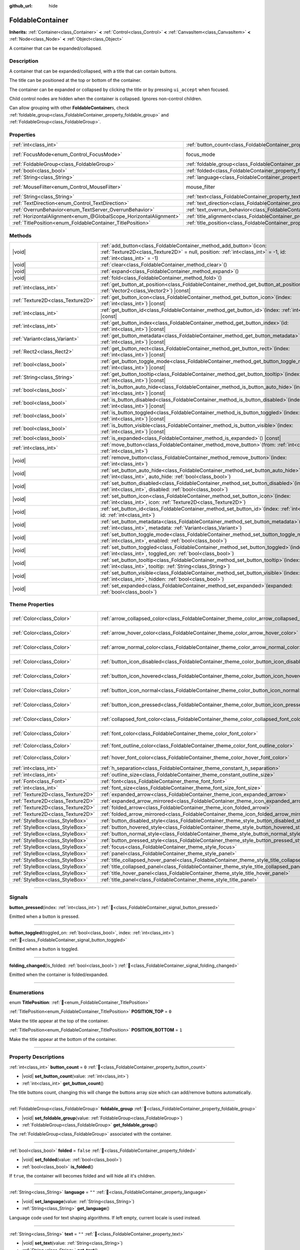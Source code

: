 :github_url: hide

.. meta::
	:keywords: expandable, collapsible, collapse

.. DO NOT EDIT THIS FILE!!!
.. Generated automatically from Godot engine sources.
.. Generator: https://github.com/blazium-engine/blazium/tree/4.3/doc/tools/make_rst.py.
.. XML source: https://github.com/blazium-engine/blazium/tree/4.3/doc/classes/FoldableContainer.xml.

.. _class_FoldableContainer:

FoldableContainer
=================

**Inherits:** :ref:`Container<class_Container>` **<** :ref:`Control<class_Control>` **<** :ref:`CanvasItem<class_CanvasItem>` **<** :ref:`Node<class_Node>` **<** :ref:`Object<class_Object>`

A container that can be expanded/collapsed.

.. rst-class:: classref-introduction-group

Description
-----------

A container that can be expanded/collapsed, with a title that can contain buttons.

The title can be positioned at the top or bottom of the container.

The container can be expanded or collapsed by clicking the title or by pressing ``ui_accept`` when focused.

Child control nodes are hidden when the container is collapsed. Ignores non-control children.

Can allow grouping with other **FoldableContainer**\ s, check :ref:`foldable_group<class_FoldableContainer_property_foldable_group>` and :ref:`FoldableGroup<class_FoldableGroup>`.

.. rst-class:: classref-reftable-group

Properties
----------

.. table::
   :widths: auto

   +-------------------------------------------------------------------+--------------------------------------------------------------------------------------+-----------------------------------------------------------------------+
   | :ref:`int<class_int>`                                             | :ref:`button_count<class_FoldableContainer_property_button_count>`                   | ``0``                                                                 |
   +-------------------------------------------------------------------+--------------------------------------------------------------------------------------+-----------------------------------------------------------------------+
   | :ref:`FocusMode<enum_Control_FocusMode>`                          | focus_mode                                                                           | ``2`` (overrides :ref:`Control<class_Control_property_focus_mode>`)   |
   +-------------------------------------------------------------------+--------------------------------------------------------------------------------------+-----------------------------------------------------------------------+
   | :ref:`FoldableGroup<class_FoldableGroup>`                         | :ref:`foldable_group<class_FoldableContainer_property_foldable_group>`               |                                                                       |
   +-------------------------------------------------------------------+--------------------------------------------------------------------------------------+-----------------------------------------------------------------------+
   | :ref:`bool<class_bool>`                                           | :ref:`folded<class_FoldableContainer_property_folded>`                               | ``false``                                                             |
   +-------------------------------------------------------------------+--------------------------------------------------------------------------------------+-----------------------------------------------------------------------+
   | :ref:`String<class_String>`                                       | :ref:`language<class_FoldableContainer_property_language>`                           | ``""``                                                                |
   +-------------------------------------------------------------------+--------------------------------------------------------------------------------------+-----------------------------------------------------------------------+
   | :ref:`MouseFilter<enum_Control_MouseFilter>`                      | mouse_filter                                                                         | ``0`` (overrides :ref:`Control<class_Control_property_mouse_filter>`) |
   +-------------------------------------------------------------------+--------------------------------------------------------------------------------------+-----------------------------------------------------------------------+
   | :ref:`String<class_String>`                                       | :ref:`text<class_FoldableContainer_property_text>`                                   | ``""``                                                                |
   +-------------------------------------------------------------------+--------------------------------------------------------------------------------------+-----------------------------------------------------------------------+
   | :ref:`TextDirection<enum_Control_TextDirection>`                  | :ref:`text_direction<class_FoldableContainer_property_text_direction>`               | ``0``                                                                 |
   +-------------------------------------------------------------------+--------------------------------------------------------------------------------------+-----------------------------------------------------------------------+
   | :ref:`OverrunBehavior<enum_TextServer_OverrunBehavior>`           | :ref:`text_overrun_behavior<class_FoldableContainer_property_text_overrun_behavior>` | ``0``                                                                 |
   +-------------------------------------------------------------------+--------------------------------------------------------------------------------------+-----------------------------------------------------------------------+
   | :ref:`HorizontalAlignment<enum_@GlobalScope_HorizontalAlignment>` | :ref:`title_alignment<class_FoldableContainer_property_title_alignment>`             | ``0``                                                                 |
   +-------------------------------------------------------------------+--------------------------------------------------------------------------------------+-----------------------------------------------------------------------+
   | :ref:`TitlePosition<enum_FoldableContainer_TitlePosition>`        | :ref:`title_position<class_FoldableContainer_property_title_position>`               | ``0``                                                                 |
   +-------------------------------------------------------------------+--------------------------------------------------------------------------------------+-----------------------------------------------------------------------+

.. rst-class:: classref-reftable-group

Methods
-------

.. table::
   :widths: auto

   +-----------------------------------+---------------------------------------------------------------------------------------------------------------------------------------------------------------------------------------------+
   | |void|                            | :ref:`add_button<class_FoldableContainer_method_add_button>`\ (\ icon\: :ref:`Texture2D<class_Texture2D>` = null, position\: :ref:`int<class_int>` = -1, id\: :ref:`int<class_int>` = -1\ ) |
   +-----------------------------------+---------------------------------------------------------------------------------------------------------------------------------------------------------------------------------------------+
   | |void|                            | :ref:`clear<class_FoldableContainer_method_clear>`\ (\ )                                                                                                                                    |
   +-----------------------------------+---------------------------------------------------------------------------------------------------------------------------------------------------------------------------------------------+
   | |void|                            | :ref:`expand<class_FoldableContainer_method_expand>`\ (\ )                                                                                                                                  |
   +-----------------------------------+---------------------------------------------------------------------------------------------------------------------------------------------------------------------------------------------+
   | |void|                            | :ref:`fold<class_FoldableContainer_method_fold>`\ (\ )                                                                                                                                      |
   +-----------------------------------+---------------------------------------------------------------------------------------------------------------------------------------------------------------------------------------------+
   | :ref:`int<class_int>`             | :ref:`get_button_at_position<class_FoldableContainer_method_get_button_at_position>`\ (\ position\: :ref:`Vector2<class_Vector2>`\ ) |const|                                                |
   +-----------------------------------+---------------------------------------------------------------------------------------------------------------------------------------------------------------------------------------------+
   | :ref:`Texture2D<class_Texture2D>` | :ref:`get_button_icon<class_FoldableContainer_method_get_button_icon>`\ (\ index\: :ref:`int<class_int>`\ ) |const|                                                                         |
   +-----------------------------------+---------------------------------------------------------------------------------------------------------------------------------------------------------------------------------------------+
   | :ref:`int<class_int>`             | :ref:`get_button_id<class_FoldableContainer_method_get_button_id>`\ (\ index\: :ref:`int<class_int>`\ ) |const|                                                                             |
   +-----------------------------------+---------------------------------------------------------------------------------------------------------------------------------------------------------------------------------------------+
   | :ref:`int<class_int>`             | :ref:`get_button_index<class_FoldableContainer_method_get_button_index>`\ (\ id\: :ref:`int<class_int>`\ ) |const|                                                                          |
   +-----------------------------------+---------------------------------------------------------------------------------------------------------------------------------------------------------------------------------------------+
   | :ref:`Variant<class_Variant>`     | :ref:`get_button_metadata<class_FoldableContainer_method_get_button_metadata>`\ (\ index\: :ref:`int<class_int>`\ ) |const|                                                                 |
   +-----------------------------------+---------------------------------------------------------------------------------------------------------------------------------------------------------------------------------------------+
   | :ref:`Rect2<class_Rect2>`         | :ref:`get_button_rect<class_FoldableContainer_method_get_button_rect>`\ (\ index\: :ref:`int<class_int>`\ ) |const|                                                                         |
   +-----------------------------------+---------------------------------------------------------------------------------------------------------------------------------------------------------------------------------------------+
   | :ref:`bool<class_bool>`           | :ref:`get_button_toggle_mode<class_FoldableContainer_method_get_button_toggle_mode>`\ (\ index\: :ref:`int<class_int>`\ ) |const|                                                           |
   +-----------------------------------+---------------------------------------------------------------------------------------------------------------------------------------------------------------------------------------------+
   | :ref:`String<class_String>`       | :ref:`get_button_tooltip<class_FoldableContainer_method_get_button_tooltip>`\ (\ index\: :ref:`int<class_int>`\ ) |const|                                                                   |
   +-----------------------------------+---------------------------------------------------------------------------------------------------------------------------------------------------------------------------------------------+
   | :ref:`bool<class_bool>`           | :ref:`is_button_auto_hide<class_FoldableContainer_method_is_button_auto_hide>`\ (\ index\: :ref:`int<class_int>`\ ) |const|                                                                 |
   +-----------------------------------+---------------------------------------------------------------------------------------------------------------------------------------------------------------------------------------------+
   | :ref:`bool<class_bool>`           | :ref:`is_button_disabled<class_FoldableContainer_method_is_button_disabled>`\ (\ index\: :ref:`int<class_int>`\ ) |const|                                                                   |
   +-----------------------------------+---------------------------------------------------------------------------------------------------------------------------------------------------------------------------------------------+
   | :ref:`bool<class_bool>`           | :ref:`is_button_toggled<class_FoldableContainer_method_is_button_toggled>`\ (\ index\: :ref:`int<class_int>`\ ) |const|                                                                     |
   +-----------------------------------+---------------------------------------------------------------------------------------------------------------------------------------------------------------------------------------------+
   | :ref:`bool<class_bool>`           | :ref:`is_button_visible<class_FoldableContainer_method_is_button_visible>`\ (\ index\: :ref:`int<class_int>`\ ) |const|                                                                     |
   +-----------------------------------+---------------------------------------------------------------------------------------------------------------------------------------------------------------------------------------------+
   | :ref:`bool<class_bool>`           | :ref:`is_expanded<class_FoldableContainer_method_is_expanded>`\ (\ ) |const|                                                                                                                |
   +-----------------------------------+---------------------------------------------------------------------------------------------------------------------------------------------------------------------------------------------+
   | :ref:`int<class_int>`             | :ref:`move_button<class_FoldableContainer_method_move_button>`\ (\ from\: :ref:`int<class_int>`, to\: :ref:`int<class_int>`\ )                                                              |
   +-----------------------------------+---------------------------------------------------------------------------------------------------------------------------------------------------------------------------------------------+
   | |void|                            | :ref:`remove_button<class_FoldableContainer_method_remove_button>`\ (\ index\: :ref:`int<class_int>`\ )                                                                                     |
   +-----------------------------------+---------------------------------------------------------------------------------------------------------------------------------------------------------------------------------------------+
   | |void|                            | :ref:`set_button_auto_hide<class_FoldableContainer_method_set_button_auto_hide>`\ (\ index\: :ref:`int<class_int>`, auto_hide\: :ref:`bool<class_bool>`\ )                                  |
   +-----------------------------------+---------------------------------------------------------------------------------------------------------------------------------------------------------------------------------------------+
   | |void|                            | :ref:`set_button_disabled<class_FoldableContainer_method_set_button_disabled>`\ (\ index\: :ref:`int<class_int>`, disabled\: :ref:`bool<class_bool>`\ )                                     |
   +-----------------------------------+---------------------------------------------------------------------------------------------------------------------------------------------------------------------------------------------+
   | |void|                            | :ref:`set_button_icon<class_FoldableContainer_method_set_button_icon>`\ (\ index\: :ref:`int<class_int>`, icon\: :ref:`Texture2D<class_Texture2D>`\ )                                       |
   +-----------------------------------+---------------------------------------------------------------------------------------------------------------------------------------------------------------------------------------------+
   | |void|                            | :ref:`set_button_id<class_FoldableContainer_method_set_button_id>`\ (\ index\: :ref:`int<class_int>`, id\: :ref:`int<class_int>`\ )                                                         |
   +-----------------------------------+---------------------------------------------------------------------------------------------------------------------------------------------------------------------------------------------+
   | |void|                            | :ref:`set_button_metadata<class_FoldableContainer_method_set_button_metadata>`\ (\ index\: :ref:`int<class_int>`, metadata\: :ref:`Variant<class_Variant>`\ )                               |
   +-----------------------------------+---------------------------------------------------------------------------------------------------------------------------------------------------------------------------------------------+
   | |void|                            | :ref:`set_button_toggle_mode<class_FoldableContainer_method_set_button_toggle_mode>`\ (\ index\: :ref:`int<class_int>`, enabled\: :ref:`bool<class_bool>`\ )                                |
   +-----------------------------------+---------------------------------------------------------------------------------------------------------------------------------------------------------------------------------------------+
   | |void|                            | :ref:`set_button_toggled<class_FoldableContainer_method_set_button_toggled>`\ (\ index\: :ref:`int<class_int>`, toggled_on\: :ref:`bool<class_bool>`\ )                                     |
   +-----------------------------------+---------------------------------------------------------------------------------------------------------------------------------------------------------------------------------------------+
   | |void|                            | :ref:`set_button_tooltip<class_FoldableContainer_method_set_button_tooltip>`\ (\ index\: :ref:`int<class_int>`, tooltip\: :ref:`String<class_String>`\ )                                    |
   +-----------------------------------+---------------------------------------------------------------------------------------------------------------------------------------------------------------------------------------------+
   | |void|                            | :ref:`set_button_visible<class_FoldableContainer_method_set_button_visible>`\ (\ index\: :ref:`int<class_int>`, hidden\: :ref:`bool<class_bool>`\ )                                         |
   +-----------------------------------+---------------------------------------------------------------------------------------------------------------------------------------------------------------------------------------------+
   | |void|                            | :ref:`set_expanded<class_FoldableContainer_method_set_expanded>`\ (\ expanded\: :ref:`bool<class_bool>`\ )                                                                                  |
   +-----------------------------------+---------------------------------------------------------------------------------------------------------------------------------------------------------------------------------------------+

.. rst-class:: classref-reftable-group

Theme Properties
----------------

.. table::
   :widths: auto

   +-----------------------------------+-----------------------------------------------------------------------------------------------------+-------------------------------------+
   | :ref:`Color<class_Color>`         | :ref:`arrow_collapsed_color<class_FoldableContainer_theme_color_arrow_collapsed_color>`             | ``Color(0.226, 0.478, 0.921, 1)``   |
   +-----------------------------------+-----------------------------------------------------------------------------------------------------+-------------------------------------+
   | :ref:`Color<class_Color>`         | :ref:`arrow_hover_color<class_FoldableContainer_theme_color_arrow_hover_color>`                     | ``Color(0.875, 0.875, 0.875, 1)``   |
   +-----------------------------------+-----------------------------------------------------------------------------------------------------+-------------------------------------+
   | :ref:`Color<class_Color>`         | :ref:`arrow_normal_color<class_FoldableContainer_theme_color_arrow_normal_color>`                   | ``Color(0.875, 0.875, 0.875, 0.8)`` |
   +-----------------------------------+-----------------------------------------------------------------------------------------------------+-------------------------------------+
   | :ref:`Color<class_Color>`         | :ref:`button_icon_disabled<class_FoldableContainer_theme_color_button_icon_disabled>`               | ``Color(0.875, 0.875, 0.875, 0.4)`` |
   +-----------------------------------+-----------------------------------------------------------------------------------------------------+-------------------------------------+
   | :ref:`Color<class_Color>`         | :ref:`button_icon_hovered<class_FoldableContainer_theme_color_button_icon_hovered>`                 | ``Color(0.875, 0.875, 0.875, 1)``   |
   +-----------------------------------+-----------------------------------------------------------------------------------------------------+-------------------------------------+
   | :ref:`Color<class_Color>`         | :ref:`button_icon_normal<class_FoldableContainer_theme_color_button_icon_normal>`                   | ``Color(0.875, 0.875, 0.875, 0.8)`` |
   +-----------------------------------+-----------------------------------------------------------------------------------------------------+-------------------------------------+
   | :ref:`Color<class_Color>`         | :ref:`button_icon_pressed<class_FoldableContainer_theme_color_button_icon_pressed>`                 | ``Color(0.226, 0.478, 0.921, 1)``   |
   +-----------------------------------+-----------------------------------------------------------------------------------------------------+-------------------------------------+
   | :ref:`Color<class_Color>`         | :ref:`collapsed_font_color<class_FoldableContainer_theme_color_collapsed_font_color>`               | ``Color(0.226, 0.478, 0.921, 1)``   |
   +-----------------------------------+-----------------------------------------------------------------------------------------------------+-------------------------------------+
   | :ref:`Color<class_Color>`         | :ref:`font_color<class_FoldableContainer_theme_color_font_color>`                                   | ``Color(0.875, 0.875, 0.875, 0.8)`` |
   +-----------------------------------+-----------------------------------------------------------------------------------------------------+-------------------------------------+
   | :ref:`Color<class_Color>`         | :ref:`font_outline_color<class_FoldableContainer_theme_color_font_outline_color>`                   | ``Color(0, 0, 0, 1)``               |
   +-----------------------------------+-----------------------------------------------------------------------------------------------------+-------------------------------------+
   | :ref:`Color<class_Color>`         | :ref:`hover_font_color<class_FoldableContainer_theme_color_hover_font_color>`                       | ``Color(0.875, 0.875, 0.875, 1)``   |
   +-----------------------------------+-----------------------------------------------------------------------------------------------------+-------------------------------------+
   | :ref:`int<class_int>`             | :ref:`h_separation<class_FoldableContainer_theme_constant_h_separation>`                            | ``4``                               |
   +-----------------------------------+-----------------------------------------------------------------------------------------------------+-------------------------------------+
   | :ref:`int<class_int>`             | :ref:`outline_size<class_FoldableContainer_theme_constant_outline_size>`                            | ``0``                               |
   +-----------------------------------+-----------------------------------------------------------------------------------------------------+-------------------------------------+
   | :ref:`Font<class_Font>`           | :ref:`font<class_FoldableContainer_theme_font_font>`                                                |                                     |
   +-----------------------------------+-----------------------------------------------------------------------------------------------------+-------------------------------------+
   | :ref:`int<class_int>`             | :ref:`font_size<class_FoldableContainer_theme_font_size_font_size>`                                 |                                     |
   +-----------------------------------+-----------------------------------------------------------------------------------------------------+-------------------------------------+
   | :ref:`Texture2D<class_Texture2D>` | :ref:`expanded_arrow<class_FoldableContainer_theme_icon_expanded_arrow>`                            |                                     |
   +-----------------------------------+-----------------------------------------------------------------------------------------------------+-------------------------------------+
   | :ref:`Texture2D<class_Texture2D>` | :ref:`expanded_arrow_mirrored<class_FoldableContainer_theme_icon_expanded_arrow_mirrored>`          |                                     |
   +-----------------------------------+-----------------------------------------------------------------------------------------------------+-------------------------------------+
   | :ref:`Texture2D<class_Texture2D>` | :ref:`folded_arrow<class_FoldableContainer_theme_icon_folded_arrow>`                                |                                     |
   +-----------------------------------+-----------------------------------------------------------------------------------------------------+-------------------------------------+
   | :ref:`Texture2D<class_Texture2D>` | :ref:`folded_arrow_mirrored<class_FoldableContainer_theme_icon_folded_arrow_mirrored>`              |                                     |
   +-----------------------------------+-----------------------------------------------------------------------------------------------------+-------------------------------------+
   | :ref:`StyleBox<class_StyleBox>`   | :ref:`button_disabled_style<class_FoldableContainer_theme_style_button_disabled_style>`             |                                     |
   +-----------------------------------+-----------------------------------------------------------------------------------------------------+-------------------------------------+
   | :ref:`StyleBox<class_StyleBox>`   | :ref:`button_hovered_style<class_FoldableContainer_theme_style_button_hovered_style>`               |                                     |
   +-----------------------------------+-----------------------------------------------------------------------------------------------------+-------------------------------------+
   | :ref:`StyleBox<class_StyleBox>`   | :ref:`button_normal_style<class_FoldableContainer_theme_style_button_normal_style>`                 |                                     |
   +-----------------------------------+-----------------------------------------------------------------------------------------------------+-------------------------------------+
   | :ref:`StyleBox<class_StyleBox>`   | :ref:`button_pressed_style<class_FoldableContainer_theme_style_button_pressed_style>`               |                                     |
   +-----------------------------------+-----------------------------------------------------------------------------------------------------+-------------------------------------+
   | :ref:`StyleBox<class_StyleBox>`   | :ref:`focus<class_FoldableContainer_theme_style_focus>`                                             |                                     |
   +-----------------------------------+-----------------------------------------------------------------------------------------------------+-------------------------------------+
   | :ref:`StyleBox<class_StyleBox>`   | :ref:`panel<class_FoldableContainer_theme_style_panel>`                                             |                                     |
   +-----------------------------------+-----------------------------------------------------------------------------------------------------+-------------------------------------+
   | :ref:`StyleBox<class_StyleBox>`   | :ref:`title_collapsed_hover_panel<class_FoldableContainer_theme_style_title_collapsed_hover_panel>` |                                     |
   +-----------------------------------+-----------------------------------------------------------------------------------------------------+-------------------------------------+
   | :ref:`StyleBox<class_StyleBox>`   | :ref:`title_collapsed_panel<class_FoldableContainer_theme_style_title_collapsed_panel>`             |                                     |
   +-----------------------------------+-----------------------------------------------------------------------------------------------------+-------------------------------------+
   | :ref:`StyleBox<class_StyleBox>`   | :ref:`title_hover_panel<class_FoldableContainer_theme_style_title_hover_panel>`                     |                                     |
   +-----------------------------------+-----------------------------------------------------------------------------------------------------+-------------------------------------+
   | :ref:`StyleBox<class_StyleBox>`   | :ref:`title_panel<class_FoldableContainer_theme_style_title_panel>`                                 |                                     |
   +-----------------------------------+-----------------------------------------------------------------------------------------------------+-------------------------------------+

.. rst-class:: classref-section-separator

----

.. rst-class:: classref-descriptions-group

Signals
-------

.. _class_FoldableContainer_signal_button_pressed:

.. rst-class:: classref-signal

**button_pressed**\ (\ index\: :ref:`int<class_int>`\ ) :ref:`🔗<class_FoldableContainer_signal_button_pressed>`

Emitted when a button is pressed.

.. rst-class:: classref-item-separator

----

.. _class_FoldableContainer_signal_button_toggled:

.. rst-class:: classref-signal

**button_toggled**\ (\ toggled_on\: :ref:`bool<class_bool>`, index\: :ref:`int<class_int>`\ ) :ref:`🔗<class_FoldableContainer_signal_button_toggled>`

Emitted when a button is toggled.

.. rst-class:: classref-item-separator

----

.. _class_FoldableContainer_signal_folding_changed:

.. rst-class:: classref-signal

**folding_changed**\ (\ is_folded\: :ref:`bool<class_bool>`\ ) :ref:`🔗<class_FoldableContainer_signal_folding_changed>`

Emitted when the container is folded/expanded.

.. rst-class:: classref-section-separator

----

.. rst-class:: classref-descriptions-group

Enumerations
------------

.. _enum_FoldableContainer_TitlePosition:

.. rst-class:: classref-enumeration

enum **TitlePosition**: :ref:`🔗<enum_FoldableContainer_TitlePosition>`

.. _class_FoldableContainer_constant_POSITION_TOP:

.. rst-class:: classref-enumeration-constant

:ref:`TitlePosition<enum_FoldableContainer_TitlePosition>` **POSITION_TOP** = ``0``

Make the title appear at the top of the container.

.. _class_FoldableContainer_constant_POSITION_BOTTOM:

.. rst-class:: classref-enumeration-constant

:ref:`TitlePosition<enum_FoldableContainer_TitlePosition>` **POSITION_BOTTOM** = ``1``

Make the title appear at the bottom of the container.

.. rst-class:: classref-section-separator

----

.. rst-class:: classref-descriptions-group

Property Descriptions
---------------------

.. _class_FoldableContainer_property_button_count:

.. rst-class:: classref-property

:ref:`int<class_int>` **button_count** = ``0`` :ref:`🔗<class_FoldableContainer_property_button_count>`

.. rst-class:: classref-property-setget

- |void| **set_button_count**\ (\ value\: :ref:`int<class_int>`\ )
- :ref:`int<class_int>` **get_button_count**\ (\ )

The title buttons count, changing this will change the buttons array size which can add/remove buttons automatically.

.. rst-class:: classref-item-separator

----

.. _class_FoldableContainer_property_foldable_group:

.. rst-class:: classref-property

:ref:`FoldableGroup<class_FoldableGroup>` **foldable_group** :ref:`🔗<class_FoldableContainer_property_foldable_group>`

.. rst-class:: classref-property-setget

- |void| **set_foldable_group**\ (\ value\: :ref:`FoldableGroup<class_FoldableGroup>`\ )
- :ref:`FoldableGroup<class_FoldableGroup>` **get_foldable_group**\ (\ )

The :ref:`FoldableGroup<class_FoldableGroup>` associated with the container.

.. rst-class:: classref-item-separator

----

.. _class_FoldableContainer_property_folded:

.. rst-class:: classref-property

:ref:`bool<class_bool>` **folded** = ``false`` :ref:`🔗<class_FoldableContainer_property_folded>`

.. rst-class:: classref-property-setget

- |void| **set_folded**\ (\ value\: :ref:`bool<class_bool>`\ )
- :ref:`bool<class_bool>` **is_folded**\ (\ )

If ``true``, the container will becomes folded and will hide all it's children.

.. rst-class:: classref-item-separator

----

.. _class_FoldableContainer_property_language:

.. rst-class:: classref-property

:ref:`String<class_String>` **language** = ``""`` :ref:`🔗<class_FoldableContainer_property_language>`

.. rst-class:: classref-property-setget

- |void| **set_language**\ (\ value\: :ref:`String<class_String>`\ )
- :ref:`String<class_String>` **get_language**\ (\ )

Language code used for text shaping algorithms. If left empty, current locale is used instead.

.. rst-class:: classref-item-separator

----

.. _class_FoldableContainer_property_text:

.. rst-class:: classref-property

:ref:`String<class_String>` **text** = ``""`` :ref:`🔗<class_FoldableContainer_property_text>`

.. rst-class:: classref-property-setget

- |void| **set_text**\ (\ value\: :ref:`String<class_String>`\ )
- :ref:`String<class_String>` **get_text**\ (\ )

The Container's title text.

.. rst-class:: classref-item-separator

----

.. _class_FoldableContainer_property_text_direction:

.. rst-class:: classref-property

:ref:`TextDirection<enum_Control_TextDirection>` **text_direction** = ``0`` :ref:`🔗<class_FoldableContainer_property_text_direction>`

.. rst-class:: classref-property-setget

- |void| **set_text_direction**\ (\ value\: :ref:`TextDirection<enum_Control_TextDirection>`\ )
- :ref:`TextDirection<enum_Control_TextDirection>` **get_text_direction**\ (\ )

Base text writing direction.

.. rst-class:: classref-item-separator

----

.. _class_FoldableContainer_property_text_overrun_behavior:

.. rst-class:: classref-property

:ref:`OverrunBehavior<enum_TextServer_OverrunBehavior>` **text_overrun_behavior** = ``0`` :ref:`🔗<class_FoldableContainer_property_text_overrun_behavior>`

.. rst-class:: classref-property-setget

- |void| **set_text_overrun_behavior**\ (\ value\: :ref:`OverrunBehavior<enum_TextServer_OverrunBehavior>`\ )
- :ref:`OverrunBehavior<enum_TextServer_OverrunBehavior>` **get_text_overrun_behavior**\ (\ )

Defines the behavior of the **FoldableContainer** when the text is longer than the available space.

.. rst-class:: classref-item-separator

----

.. _class_FoldableContainer_property_title_alignment:

.. rst-class:: classref-property

:ref:`HorizontalAlignment<enum_@GlobalScope_HorizontalAlignment>` **title_alignment** = ``0`` :ref:`🔗<class_FoldableContainer_property_title_alignment>`

.. rst-class:: classref-property-setget

- |void| **set_title_alignment**\ (\ value\: :ref:`HorizontalAlignment<enum_@GlobalScope_HorizontalAlignment>`\ )
- :ref:`HorizontalAlignment<enum_@GlobalScope_HorizontalAlignment>` **get_title_alignment**\ (\ )

Title's horizontal text alignment as defined in the :ref:`HorizontalAlignment<enum_@GlobalScope_HorizontalAlignment>` enum.

.. rst-class:: classref-item-separator

----

.. _class_FoldableContainer_property_title_position:

.. rst-class:: classref-property

:ref:`TitlePosition<enum_FoldableContainer_TitlePosition>` **title_position** = ``0`` :ref:`🔗<class_FoldableContainer_property_title_position>`

.. rst-class:: classref-property-setget

- |void| **set_title_position**\ (\ value\: :ref:`TitlePosition<enum_FoldableContainer_TitlePosition>`\ )
- :ref:`TitlePosition<enum_FoldableContainer_TitlePosition>` **get_title_position**\ (\ )

Title's position as defined in the :ref:`TitlePosition<enum_FoldableContainer_TitlePosition>` enum.

.. rst-class:: classref-section-separator

----

.. rst-class:: classref-descriptions-group

Method Descriptions
-------------------

.. _class_FoldableContainer_method_add_button:

.. rst-class:: classref-method

|void| **add_button**\ (\ icon\: :ref:`Texture2D<class_Texture2D>` = null, position\: :ref:`int<class_int>` = -1, id\: :ref:`int<class_int>` = -1\ ) :ref:`🔗<class_FoldableContainer_method_add_button>`

Adds a button to the title.

.. rst-class:: classref-item-separator

----

.. _class_FoldableContainer_method_clear:

.. rst-class:: classref-method

|void| **clear**\ (\ ) :ref:`🔗<class_FoldableContainer_method_clear>`

Remove all the title buttons.

.. rst-class:: classref-item-separator

----

.. _class_FoldableContainer_method_expand:

.. rst-class:: classref-method

|void| **expand**\ (\ ) :ref:`🔗<class_FoldableContainer_method_expand>`

Expands the container and emits :ref:`folding_changed<class_FoldableContainer_signal_folding_changed>`.

.. rst-class:: classref-item-separator

----

.. _class_FoldableContainer_method_fold:

.. rst-class:: classref-method

|void| **fold**\ (\ ) :ref:`🔗<class_FoldableContainer_method_fold>`

Folds the container and emits :ref:`folding_changed<class_FoldableContainer_signal_folding_changed>`.

.. rst-class:: classref-item-separator

----

.. _class_FoldableContainer_method_get_button_at_position:

.. rst-class:: classref-method

:ref:`int<class_int>` **get_button_at_position**\ (\ position\: :ref:`Vector2<class_Vector2>`\ ) |const| :ref:`🔗<class_FoldableContainer_method_get_button_at_position>`

Returns the button's index if the given position is inisde the button's rect. Returns -1 if no button was found at this position.

.. rst-class:: classref-item-separator

----

.. _class_FoldableContainer_method_get_button_icon:

.. rst-class:: classref-method

:ref:`Texture2D<class_Texture2D>` **get_button_icon**\ (\ index\: :ref:`int<class_int>`\ ) |const| :ref:`🔗<class_FoldableContainer_method_get_button_icon>`

Returns the icon of the button at the given index.

.. rst-class:: classref-item-separator

----

.. _class_FoldableContainer_method_get_button_id:

.. rst-class:: classref-method

:ref:`int<class_int>` **get_button_id**\ (\ index\: :ref:`int<class_int>`\ ) |const| :ref:`🔗<class_FoldableContainer_method_get_button_id>`

Returns the ID of the button at the given index.

.. rst-class:: classref-item-separator

----

.. _class_FoldableContainer_method_get_button_index:

.. rst-class:: classref-method

:ref:`int<class_int>` **get_button_index**\ (\ id\: :ref:`int<class_int>`\ ) |const| :ref:`🔗<class_FoldableContainer_method_get_button_index>`

Returns the index of the button with the given ID.

.. rst-class:: classref-item-separator

----

.. _class_FoldableContainer_method_get_button_metadata:

.. rst-class:: classref-method

:ref:`Variant<class_Variant>` **get_button_metadata**\ (\ index\: :ref:`int<class_int>`\ ) |const| :ref:`🔗<class_FoldableContainer_method_get_button_metadata>`

Returns the metadata for the button at the given index.

.. rst-class:: classref-item-separator

----

.. _class_FoldableContainer_method_get_button_rect:

.. rst-class:: classref-method

:ref:`Rect2<class_Rect2>` **get_button_rect**\ (\ index\: :ref:`int<class_int>`\ ) |const| :ref:`🔗<class_FoldableContainer_method_get_button_rect>`

Returns the :ref:`Rect2<class_Rect2>` which represents the position and size of the button.

.. rst-class:: classref-item-separator

----

.. _class_FoldableContainer_method_get_button_toggle_mode:

.. rst-class:: classref-method

:ref:`bool<class_bool>` **get_button_toggle_mode**\ (\ index\: :ref:`int<class_int>`\ ) |const| :ref:`🔗<class_FoldableContainer_method_get_button_toggle_mode>`

Returns whether the button at the given index is a toggle button.

.. rst-class:: classref-item-separator

----

.. _class_FoldableContainer_method_get_button_tooltip:

.. rst-class:: classref-method

:ref:`String<class_String>` **get_button_tooltip**\ (\ index\: :ref:`int<class_int>`\ ) |const| :ref:`🔗<class_FoldableContainer_method_get_button_tooltip>`

Returns the tooltip for the button at the given index.

.. rst-class:: classref-item-separator

----

.. _class_FoldableContainer_method_is_button_auto_hide:

.. rst-class:: classref-method

:ref:`bool<class_bool>` **is_button_auto_hide**\ (\ index\: :ref:`int<class_int>`\ ) |const| :ref:`🔗<class_FoldableContainer_method_is_button_auto_hide>`

Returns ``true`` if the button at the given index hides when the container is folded otherwise returns ``false``.

.. rst-class:: classref-item-separator

----

.. _class_FoldableContainer_method_is_button_disabled:

.. rst-class:: classref-method

:ref:`bool<class_bool>` **is_button_disabled**\ (\ index\: :ref:`int<class_int>`\ ) |const| :ref:`🔗<class_FoldableContainer_method_is_button_disabled>`

Returns whether the button at the given index is disabled.

.. rst-class:: classref-item-separator

----

.. _class_FoldableContainer_method_is_button_toggled:

.. rst-class:: classref-method

:ref:`bool<class_bool>` **is_button_toggled**\ (\ index\: :ref:`int<class_int>`\ ) |const| :ref:`🔗<class_FoldableContainer_method_is_button_toggled>`

Returns whether the button at the given index is toggled on/off.

.. rst-class:: classref-item-separator

----

.. _class_FoldableContainer_method_is_button_visible:

.. rst-class:: classref-method

:ref:`bool<class_bool>` **is_button_visible**\ (\ index\: :ref:`int<class_int>`\ ) |const| :ref:`🔗<class_FoldableContainer_method_is_button_visible>`

Returns whether the button is visible/hidden.

.. rst-class:: classref-item-separator

----

.. _class_FoldableContainer_method_is_expanded:

.. rst-class:: classref-method

:ref:`bool<class_bool>` **is_expanded**\ (\ ) |const| :ref:`🔗<class_FoldableContainer_method_is_expanded>`

Returns whether the container is expanded/folded.

.. rst-class:: classref-item-separator

----

.. _class_FoldableContainer_method_move_button:

.. rst-class:: classref-method

:ref:`int<class_int>` **move_button**\ (\ from\: :ref:`int<class_int>`, to\: :ref:`int<class_int>`\ ) :ref:`🔗<class_FoldableContainer_method_move_button>`

Changes the button's index.

.. rst-class:: classref-item-separator

----

.. _class_FoldableContainer_method_remove_button:

.. rst-class:: classref-method

|void| **remove_button**\ (\ index\: :ref:`int<class_int>`\ ) :ref:`🔗<class_FoldableContainer_method_remove_button>`

Removes the button at the given index.

.. rst-class:: classref-item-separator

----

.. _class_FoldableContainer_method_set_button_auto_hide:

.. rst-class:: classref-method

|void| **set_button_auto_hide**\ (\ index\: :ref:`int<class_int>`, auto_hide\: :ref:`bool<class_bool>`\ ) :ref:`🔗<class_FoldableContainer_method_set_button_auto_hide>`

If ``true``, the button at the given index hides when the container is folded.

.. rst-class:: classref-item-separator

----

.. _class_FoldableContainer_method_set_button_disabled:

.. rst-class:: classref-method

|void| **set_button_disabled**\ (\ index\: :ref:`int<class_int>`, disabled\: :ref:`bool<class_bool>`\ ) :ref:`🔗<class_FoldableContainer_method_set_button_disabled>`

Disables the button at the given index.

.. rst-class:: classref-item-separator

----

.. _class_FoldableContainer_method_set_button_icon:

.. rst-class:: classref-method

|void| **set_button_icon**\ (\ index\: :ref:`int<class_int>`, icon\: :ref:`Texture2D<class_Texture2D>`\ ) :ref:`🔗<class_FoldableContainer_method_set_button_icon>`

Changes the icon of the button at the given index.

.. rst-class:: classref-item-separator

----

.. _class_FoldableContainer_method_set_button_id:

.. rst-class:: classref-method

|void| **set_button_id**\ (\ index\: :ref:`int<class_int>`, id\: :ref:`int<class_int>`\ ) :ref:`🔗<class_FoldableContainer_method_set_button_id>`

Changes the ID of the button at the given index.

.. rst-class:: classref-item-separator

----

.. _class_FoldableContainer_method_set_button_metadata:

.. rst-class:: classref-method

|void| **set_button_metadata**\ (\ index\: :ref:`int<class_int>`, metadata\: :ref:`Variant<class_Variant>`\ ) :ref:`🔗<class_FoldableContainer_method_set_button_metadata>`

Set the metadata for the button at the given index.

.. rst-class:: classref-item-separator

----

.. _class_FoldableContainer_method_set_button_toggle_mode:

.. rst-class:: classref-method

|void| **set_button_toggle_mode**\ (\ index\: :ref:`int<class_int>`, enabled\: :ref:`bool<class_bool>`\ ) :ref:`🔗<class_FoldableContainer_method_set_button_toggle_mode>`

Set the button at the given index to be a toggle button.

.. rst-class:: classref-item-separator

----

.. _class_FoldableContainer_method_set_button_toggled:

.. rst-class:: classref-method

|void| **set_button_toggled**\ (\ index\: :ref:`int<class_int>`, toggled_on\: :ref:`bool<class_bool>`\ ) :ref:`🔗<class_FoldableContainer_method_set_button_toggled>`

Set the button at the given index as toggled on/off.

.. rst-class:: classref-item-separator

----

.. _class_FoldableContainer_method_set_button_tooltip:

.. rst-class:: classref-method

|void| **set_button_tooltip**\ (\ index\: :ref:`int<class_int>`, tooltip\: :ref:`String<class_String>`\ ) :ref:`🔗<class_FoldableContainer_method_set_button_tooltip>`

Sets the tooltip for the button at the given index.

.. rst-class:: classref-item-separator

----

.. _class_FoldableContainer_method_set_button_visible:

.. rst-class:: classref-method

|void| **set_button_visible**\ (\ index\: :ref:`int<class_int>`, hidden\: :ref:`bool<class_bool>`\ ) :ref:`🔗<class_FoldableContainer_method_set_button_visible>`

Toggles the visibility of the button at the given index.

.. rst-class:: classref-item-separator

----

.. _class_FoldableContainer_method_set_expanded:

.. rst-class:: classref-method

|void| **set_expanded**\ (\ expanded\: :ref:`bool<class_bool>`\ ) :ref:`🔗<class_FoldableContainer_method_set_expanded>`

If ``true``, the container will becomes expanded and will show all it's children.

See also :ref:`folded<class_FoldableContainer_property_folded>`.

.. rst-class:: classref-section-separator

----

.. rst-class:: classref-descriptions-group

Theme Property Descriptions
---------------------------

.. _class_FoldableContainer_theme_color_arrow_collapsed_color:

.. rst-class:: classref-themeproperty

:ref:`Color<class_Color>` **arrow_collapsed_color** = ``Color(0.226, 0.478, 0.921, 1)`` :ref:`🔗<class_FoldableContainer_theme_color_arrow_collapsed_color>`

The arrow's icon color when collapsed.

.. rst-class:: classref-item-separator

----

.. _class_FoldableContainer_theme_color_arrow_hover_color:

.. rst-class:: classref-themeproperty

:ref:`Color<class_Color>` **arrow_hover_color** = ``Color(0.875, 0.875, 0.875, 1)`` :ref:`🔗<class_FoldableContainer_theme_color_arrow_hover_color>`

The arrow's icon color when hovered and expanded.

.. rst-class:: classref-item-separator

----

.. _class_FoldableContainer_theme_color_arrow_normal_color:

.. rst-class:: classref-themeproperty

:ref:`Color<class_Color>` **arrow_normal_color** = ``Color(0.875, 0.875, 0.875, 0.8)`` :ref:`🔗<class_FoldableContainer_theme_color_arrow_normal_color>`

The arrow's icon color expanded.

.. rst-class:: classref-item-separator

----

.. _class_FoldableContainer_theme_color_button_icon_disabled:

.. rst-class:: classref-themeproperty

:ref:`Color<class_Color>` **button_icon_disabled** = ``Color(0.875, 0.875, 0.875, 0.4)`` :ref:`🔗<class_FoldableContainer_theme_color_button_icon_disabled>`

The title's icon color when disabled.

.. rst-class:: classref-item-separator

----

.. _class_FoldableContainer_theme_color_button_icon_hovered:

.. rst-class:: classref-themeproperty

:ref:`Color<class_Color>` **button_icon_hovered** = ``Color(0.875, 0.875, 0.875, 1)`` :ref:`🔗<class_FoldableContainer_theme_color_button_icon_hovered>`

The title's icon color when hovered.

.. rst-class:: classref-item-separator

----

.. _class_FoldableContainer_theme_color_button_icon_normal:

.. rst-class:: classref-themeproperty

:ref:`Color<class_Color>` **button_icon_normal** = ``Color(0.875, 0.875, 0.875, 0.8)`` :ref:`🔗<class_FoldableContainer_theme_color_button_icon_normal>`

The title's icon color when normal.

.. rst-class:: classref-item-separator

----

.. _class_FoldableContainer_theme_color_button_icon_pressed:

.. rst-class:: classref-themeproperty

:ref:`Color<class_Color>` **button_icon_pressed** = ``Color(0.226, 0.478, 0.921, 1)`` :ref:`🔗<class_FoldableContainer_theme_color_button_icon_pressed>`

The title's icon color when pressed.

.. rst-class:: classref-item-separator

----

.. _class_FoldableContainer_theme_color_collapsed_font_color:

.. rst-class:: classref-themeproperty

:ref:`Color<class_Color>` **collapsed_font_color** = ``Color(0.226, 0.478, 0.921, 1)`` :ref:`🔗<class_FoldableContainer_theme_color_collapsed_font_color>`

The title's font color when collapsed.

.. rst-class:: classref-item-separator

----

.. _class_FoldableContainer_theme_color_font_color:

.. rst-class:: classref-themeproperty

:ref:`Color<class_Color>` **font_color** = ``Color(0.875, 0.875, 0.875, 0.8)`` :ref:`🔗<class_FoldableContainer_theme_color_font_color>`

The title's font color when expanded.

.. rst-class:: classref-item-separator

----

.. _class_FoldableContainer_theme_color_font_outline_color:

.. rst-class:: classref-themeproperty

:ref:`Color<class_Color>` **font_outline_color** = ``Color(0, 0, 0, 1)`` :ref:`🔗<class_FoldableContainer_theme_color_font_outline_color>`

The title's font outline color.

.. rst-class:: classref-item-separator

----

.. _class_FoldableContainer_theme_color_hover_font_color:

.. rst-class:: classref-themeproperty

:ref:`Color<class_Color>` **hover_font_color** = ``Color(0.875, 0.875, 0.875, 1)`` :ref:`🔗<class_FoldableContainer_theme_color_hover_font_color>`

The title's font hover color.

.. rst-class:: classref-item-separator

----

.. _class_FoldableContainer_theme_constant_h_separation:

.. rst-class:: classref-themeproperty

:ref:`int<class_int>` **h_separation** = ``4`` :ref:`🔗<class_FoldableContainer_theme_constant_h_separation>`

The horizontal separation between the title's icon and text.

.. rst-class:: classref-item-separator

----

.. _class_FoldableContainer_theme_constant_outline_size:

.. rst-class:: classref-themeproperty

:ref:`int<class_int>` **outline_size** = ``0`` :ref:`🔗<class_FoldableContainer_theme_constant_outline_size>`

The title's font outline size.

.. rst-class:: classref-item-separator

----

.. _class_FoldableContainer_theme_font_font:

.. rst-class:: classref-themeproperty

:ref:`Font<class_Font>` **font** :ref:`🔗<class_FoldableContainer_theme_font_font>`

The title's font.

.. rst-class:: classref-item-separator

----

.. _class_FoldableContainer_theme_font_size_font_size:

.. rst-class:: classref-themeproperty

:ref:`int<class_int>` **font_size** :ref:`🔗<class_FoldableContainer_theme_font_size_font_size>`

The title's font size.

.. rst-class:: classref-item-separator

----

.. _class_FoldableContainer_theme_icon_expanded_arrow:

.. rst-class:: classref-themeproperty

:ref:`Texture2D<class_Texture2D>` **expanded_arrow** :ref:`🔗<class_FoldableContainer_theme_icon_expanded_arrow>`

The title's icon used when expanded.

.. rst-class:: classref-item-separator

----

.. _class_FoldableContainer_theme_icon_expanded_arrow_mirrored:

.. rst-class:: classref-themeproperty

:ref:`Texture2D<class_Texture2D>` **expanded_arrow_mirrored** :ref:`🔗<class_FoldableContainer_theme_icon_expanded_arrow_mirrored>`

The title's icon used when expanded (for bottom title).

.. rst-class:: classref-item-separator

----

.. _class_FoldableContainer_theme_icon_folded_arrow:

.. rst-class:: classref-themeproperty

:ref:`Texture2D<class_Texture2D>` **folded_arrow** :ref:`🔗<class_FoldableContainer_theme_icon_folded_arrow>`

The title's icon used when folded (for left-to-right layouts).

.. rst-class:: classref-item-separator

----

.. _class_FoldableContainer_theme_icon_folded_arrow_mirrored:

.. rst-class:: classref-themeproperty

:ref:`Texture2D<class_Texture2D>` **folded_arrow_mirrored** :ref:`🔗<class_FoldableContainer_theme_icon_folded_arrow_mirrored>`

The title's icon used when collapsed (for right-to-left layouts).

.. rst-class:: classref-item-separator

----

.. _class_FoldableContainer_theme_style_button_disabled_style:

.. rst-class:: classref-themeproperty

:ref:`StyleBox<class_StyleBox>` **button_disabled_style** :ref:`🔗<class_FoldableContainer_theme_style_button_disabled_style>`

The title's button disabled style.

.. rst-class:: classref-item-separator

----

.. _class_FoldableContainer_theme_style_button_hovered_style:

.. rst-class:: classref-themeproperty

:ref:`StyleBox<class_StyleBox>` **button_hovered_style** :ref:`🔗<class_FoldableContainer_theme_style_button_hovered_style>`

The title's button hover style.

.. rst-class:: classref-item-separator

----

.. _class_FoldableContainer_theme_style_button_normal_style:

.. rst-class:: classref-themeproperty

:ref:`StyleBox<class_StyleBox>` **button_normal_style** :ref:`🔗<class_FoldableContainer_theme_style_button_normal_style>`

The title's button normal style.

.. rst-class:: classref-item-separator

----

.. _class_FoldableContainer_theme_style_button_pressed_style:

.. rst-class:: classref-themeproperty

:ref:`StyleBox<class_StyleBox>` **button_pressed_style** :ref:`🔗<class_FoldableContainer_theme_style_button_pressed_style>`

The title's button pressed style.

.. rst-class:: classref-item-separator

----

.. _class_FoldableContainer_theme_style_focus:

.. rst-class:: classref-themeproperty

:ref:`StyleBox<class_StyleBox>` **focus** :ref:`🔗<class_FoldableContainer_theme_style_focus>`

Background used when **FoldableContainer** has GUI focus. The :ref:`focus<class_FoldableContainer_theme_style_focus>` :ref:`StyleBox<class_StyleBox>` is displayed *over* the base :ref:`StyleBox<class_StyleBox>`, so a partially transparent :ref:`StyleBox<class_StyleBox>` should be used to ensure the base :ref:`StyleBox<class_StyleBox>` remains visible. A :ref:`StyleBox<class_StyleBox>` that represents an outline or an underline works well for this purpose. To disable the focus visual effect, assign a :ref:`StyleBoxEmpty<class_StyleBoxEmpty>` resource. Note that disabling the focus visual effect will harm keyboard/controller navigation usability, so this is not recommended for accessibility reasons.

.. rst-class:: classref-item-separator

----

.. _class_FoldableContainer_theme_style_panel:

.. rst-class:: classref-themeproperty

:ref:`StyleBox<class_StyleBox>` **panel** :ref:`🔗<class_FoldableContainer_theme_style_panel>`

Default background for the **FoldableContainer**.

.. rst-class:: classref-item-separator

----

.. _class_FoldableContainer_theme_style_title_collapsed_hover_panel:

.. rst-class:: classref-themeproperty

:ref:`StyleBox<class_StyleBox>` **title_collapsed_hover_panel** :ref:`🔗<class_FoldableContainer_theme_style_title_collapsed_hover_panel>`

Background used when the mouse cursor enters the title's area when collapsed.

.. rst-class:: classref-item-separator

----

.. _class_FoldableContainer_theme_style_title_collapsed_panel:

.. rst-class:: classref-themeproperty

:ref:`StyleBox<class_StyleBox>` **title_collapsed_panel** :ref:`🔗<class_FoldableContainer_theme_style_title_collapsed_panel>`

Default background for the **FoldableContainer**'s title when collapsed.

.. rst-class:: classref-item-separator

----

.. _class_FoldableContainer_theme_style_title_hover_panel:

.. rst-class:: classref-themeproperty

:ref:`StyleBox<class_StyleBox>` **title_hover_panel** :ref:`🔗<class_FoldableContainer_theme_style_title_hover_panel>`

Background used when the mouse cursor enters the title's area when expanded.

.. rst-class:: classref-item-separator

----

.. _class_FoldableContainer_theme_style_title_panel:

.. rst-class:: classref-themeproperty

:ref:`StyleBox<class_StyleBox>` **title_panel** :ref:`🔗<class_FoldableContainer_theme_style_title_panel>`

Default background for the **FoldableContainer**'s title when expanded.

.. |virtual| replace:: :abbr:`virtual (This method should typically be overridden by the user to have any effect.)`
.. |const| replace:: :abbr:`const (This method has no side effects. It doesn't modify any of the instance's member variables.)`
.. |vararg| replace:: :abbr:`vararg (This method accepts any number of arguments after the ones described here.)`
.. |constructor| replace:: :abbr:`constructor (This method is used to construct a type.)`
.. |static| replace:: :abbr:`static (This method doesn't need an instance to be called, so it can be called directly using the class name.)`
.. |operator| replace:: :abbr:`operator (This method describes a valid operator to use with this type as left-hand operand.)`
.. |bitfield| replace:: :abbr:`BitField (This value is an integer composed as a bitmask of the following flags.)`
.. |void| replace:: :abbr:`void (No return value.)`

